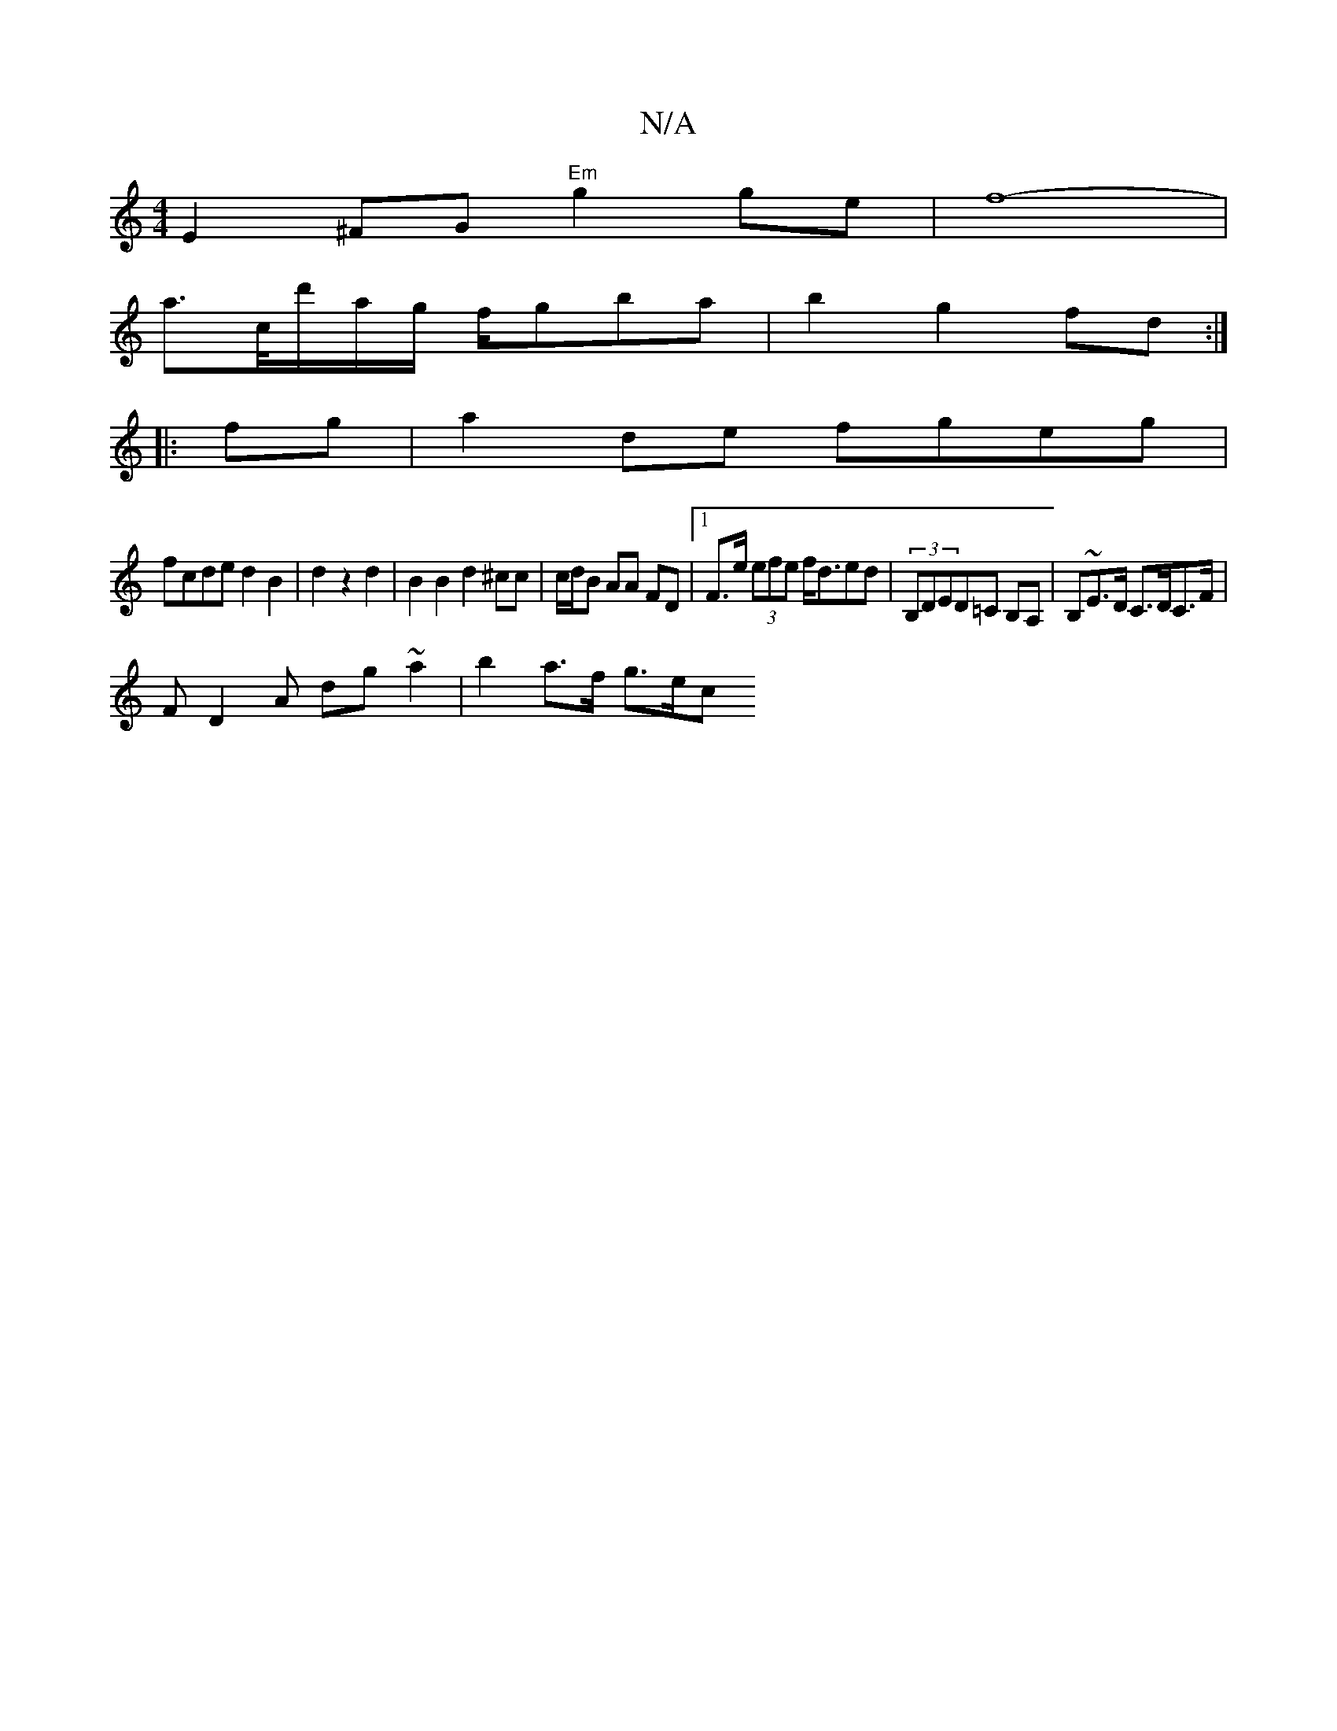 X:1
T:N/A
M:4/4
R:N/A
K:Cmajor
E2 ^FG "Em"g2 ge | f8- |
a>c/d'/a/g/ f/gba | b2 g2 fd :|
|:fg|a2 de fgeg|
fcde d2 B2|d2 z2 d2 |B2 B2 d2^cc | c/d/B AA FD |1 F>e (3efe f<ded | (3B,DED=C B,A, | B,~E>D C>DC>F|
FD2A dg~a2 | b2 a>f g>ec><